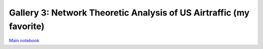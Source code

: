 Gallery 3: Network Theoretic Analysis of US Airtraffic (my favorite)
""""""""""""""""""""""""""""""""""""""""""""""""""""""""""""""""""""
`Main notebook <http://takwatanabe.me/airtraffic/network_analysis.html>`__
